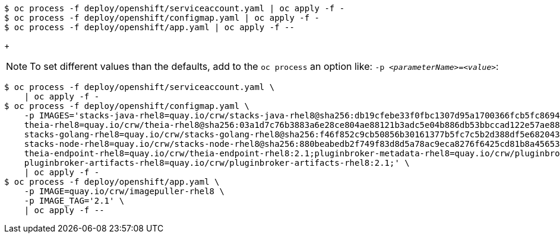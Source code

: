 [subs="+attributes,+quotes"]
----
$ oc process -f deploy/openshift/serviceaccount.yaml | oc apply -f -
$ oc process -f deploy/openshift/configmap.yaml | oc apply -f -
$ oc process -f deploy/openshift/app.yaml | oc apply -f --
----
+
[NOTE]
====
To set different values than the defaults, add to the `oc process` an option like: `-p __<parameterName>__=__<value>__`:

.Deploying with custom values
====
[subs="+quotes"]
----
$ oc process -f deploy/openshift/serviceaccount.yaml \
    | oc apply -f -
$ oc process -f deploy/openshift/configmap.yaml \
    -p IMAGES='stacks-java-rhel8=quay.io/crw/stacks-java-rhel8@sha256:db19cfebe33f0fbc1307d95a1700366fcb5fc869486fda6f0023bc059474c7c5;\
    theia-rhel8=quay.io/crw/theia-rhel8@sha256:03a1d7c76b3883a6e28ce804ae88121b3adc5e04b886db53bbccad122e57ae88;\
    stacks-golang-rhel8=quay.io/crw/stacks-golang-rhel8@sha256:f46f852c9cb50856b30161377b5fc7c5b2d388df5e68204304b654d244dc4f96;\
    stacks-node-rhel8=quay.io/crw/stacks-node-rhel8@sha256:880beabedb2f749f83d8d5a78ac9eca8276f6425cd81b8a456532417e3661471;\
    theia-endpoint-rhel8=quay.io/crw/theia-endpoint-rhel8:2.1;pluginbroker-metadata-rhel8=quay.io/crw/pluginbroker-metadata-rhel8:2.1;\
    pluginbroker-artifacts-rhel8=quay.io/crw/pluginbroker-artifacts-rhel8:2.1;' \
    | oc apply -f -
$ oc process -f deploy/openshift/app.yaml \
    -p IMAGE=quay.io/crw/imagepuller-rhel8 \
    -p IMAGE_TAG='2.1' \
    | oc apply -f --
----
====

====